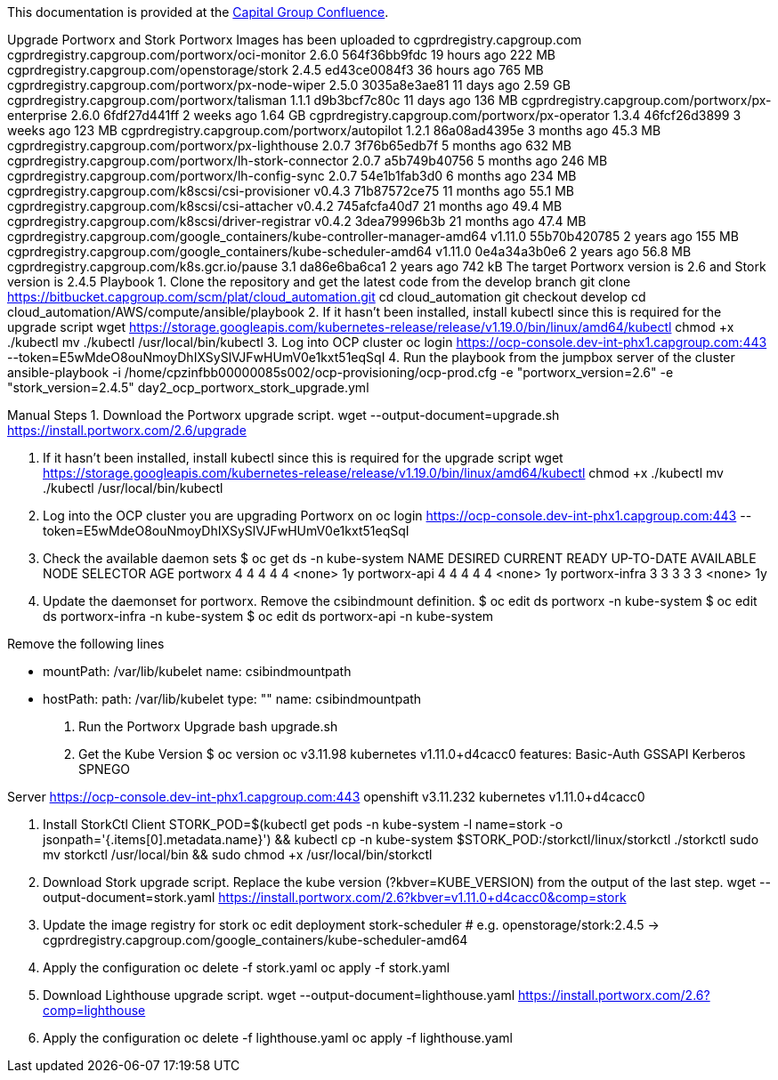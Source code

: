 This documentation is provided at the https://confluence.capgroup.com/display/CNTEN/Upgrade+Portworx+and+Stork[Capital Group Confluence].

Upgrade Portworx and Stork
Portworx Images has been uploaded to cgprdregistry.capgroup.com
cgprdregistry.capgroup.com/portworx/oci-monitor 2.6.0 564f36bb9fdc 19 hours ago 222 MB
cgprdregistry.capgroup.com/openstorage/stork 2.4.5 ed43ce0084f3 36 hours ago 765 MB
cgprdregistry.capgroup.com/portworx/px-node-wiper 2.5.0 3035a8e3ae81 11 days ago 2.59 GB
cgprdregistry.capgroup.com/portworx/talisman 1.1.1 d9b3bcf7c80c 11 days ago 136 MB
cgprdregistry.capgroup.com/portworx/px-enterprise 2.6.0 6fdf27d441ff 2 weeks ago 1.64 GB
cgprdregistry.capgroup.com/portworx/px-operator 1.3.4 46fcf26d3899 3 weeks ago 123 MB
cgprdregistry.capgroup.com/portworx/autopilot 1.2.1 86a08ad4395e 3 months ago 45.3 MB
cgprdregistry.capgroup.com/portworx/px-lighthouse 2.0.7 3f76b65edb7f 5 months ago 632 MB
cgprdregistry.capgroup.com/portworx/lh-stork-connector 2.0.7 a5b749b40756 5 months ago 246 MB
cgprdregistry.capgroup.com/portworx/lh-config-sync 2.0.7 54e1b1fab3d0 6 months ago 234 MB
cgprdregistry.capgroup.com/k8scsi/csi-provisioner v0.4.3 71b87572ce75 11 months ago 55.1 MB
cgprdregistry.capgroup.com/k8scsi/csi-attacher v0.4.2 745afcfa40d7 21 months ago 49.4 MB
cgprdregistry.capgroup.com/k8scsi/driver-registrar v0.4.2 3dea79996b3b 21 months ago 47.4 MB
cgprdregistry.capgroup.com/google_containers/kube-controller-manager-amd64 v1.11.0 55b70b420785 2 years ago 155 MB
cgprdregistry.capgroup.com/google_containers/kube-scheduler-amd64 v1.11.0 0e4a34a3b0e6 2 years ago 56.8 MB
cgprdregistry.capgroup.com/k8s.gcr.io/pause 3.1 da86e6ba6ca1 2 years ago 742 kB
The target Portworx version is 2.6 and Stork version is 2.4.5
Playbook
1. Clone the repository and get the latest code from the develop branch
git clone https://bitbucket.capgroup.com/scm/plat/cloud_automation.git
cd cloud_automation
git checkout develop
cd cloud_automation/AWS/compute/ansible/playbook
2. If it hasn't been installed, install kubectl since this is required for the upgrade script
wget https://storage.googleapis.com/kubernetes-release/release/v1.19.0/bin/linux/amd64/kubectl
chmod +x ./kubectl
mv ./kubectl /usr/local/bin/kubectl
3. Log into OCP cluster
oc login https://ocp-console.dev-int-phx1.capgroup.com:443 --token=E5wMdeO8ouNmoyDhIXSySlVJFwHUmV0e1kxt51eqSqI
4. Run the playbook from the jumpbox server of the cluster
ansible-playbook -i /home/cpzinfbb00000085s002/ocp-provisioning/ocp-prod.cfg -e "portworx_version=2.6" -e "stork_version=2.4.5" day2_ocp_portworx_stork_upgrade.yml

Manual Steps
1. Download the Portworx upgrade script.
wget --output-document=upgrade.sh https://install.portworx.com/2.6/upgrade 

2. If it hasn't been installed, install kubectl since this is required for the upgrade script
wget https://storage.googleapis.com/kubernetes-release/release/v1.19.0/bin/linux/amd64/kubectl
chmod +x ./kubectl
mv ./kubectl /usr/local/bin/kubectl
3. Log into the OCP cluster you are upgrading Portworx on
oc login https://ocp-console.dev-int-phx1.capgroup.com:443 --token=E5wMdeO8ouNmoyDhIXSySlVJFwHUmV0e1kxt51eqSqI
4. Check the available daemon sets
$ oc get ds  -n kube-system
NAME             DESIRED   CURRENT   READY     UP-TO-DATE   AVAILABLE   NODE SELECTOR   AGE
portworx         4         4         4         4            4           <none>          1y
portworx-api     4         4         4         4            4           <none>          1y
portworx-infra   3         3         3         3            3           <none>          1y
5. Update the daemonset for portworx. Remove the csibindmount definition.
$ oc edit ds portworx -n kube-system
$ oc edit ds portworx-infra -n kube-system
$ oc edit ds portworx-api -n kube-system


Remove the following lines

        - mountPath: /var/lib/kubelet
          name: csibindmountpath


      - hostPath:
          path: /var/lib/kubelet
          type: ""
        name: csibindmountpath
6. Run the Portworx Upgrade
bash upgrade.sh
7. Get the Kube Version
$ oc version
oc v3.11.98
kubernetes v1.11.0+d4cacc0
features: Basic-Auth GSSAPI Kerberos SPNEGO

Server https://ocp-console.dev-int-phx1.capgroup.com:443
openshift v3.11.232
kubernetes v1.11.0+d4cacc0

8. Install StorkCtl Client
STORK_POD=$(kubectl get pods -n kube-system -l name=stork -o jsonpath='{.items[0].metadata.name}') &&
kubectl cp -n kube-system $STORK_POD:/storkctl/linux/storkctl ./storkctl
sudo mv storkctl /usr/local/bin &&
sudo chmod +x /usr/local/bin/storkctl
9. Download Stork upgrade script. Replace the kube version (?kbver=KUBE_VERSION) from the output of the last step. 
wget --output-document=stork.yaml  https://install.portworx.com/2.6?kbver=v1.11.0+d4cacc0&comp=stork
10. Update the image registry for stork 
oc edit deployment stork-scheduler
# e.g. openstorage/stork:2.4.5 -> cgprdregistry.capgroup.com/google_containers/kube-scheduler-amd64 
11. Apply the configuration
oc delete -f stork.yaml
oc apply -f stork.yaml
12. Download Lighthouse upgrade script. 
wget --output-document=lighthouse.yaml  https://install.portworx.com/2.6?comp=lighthouse
13. Apply the configuration
oc delete -f lighthouse.yaml
oc apply -f lighthouse.yaml
